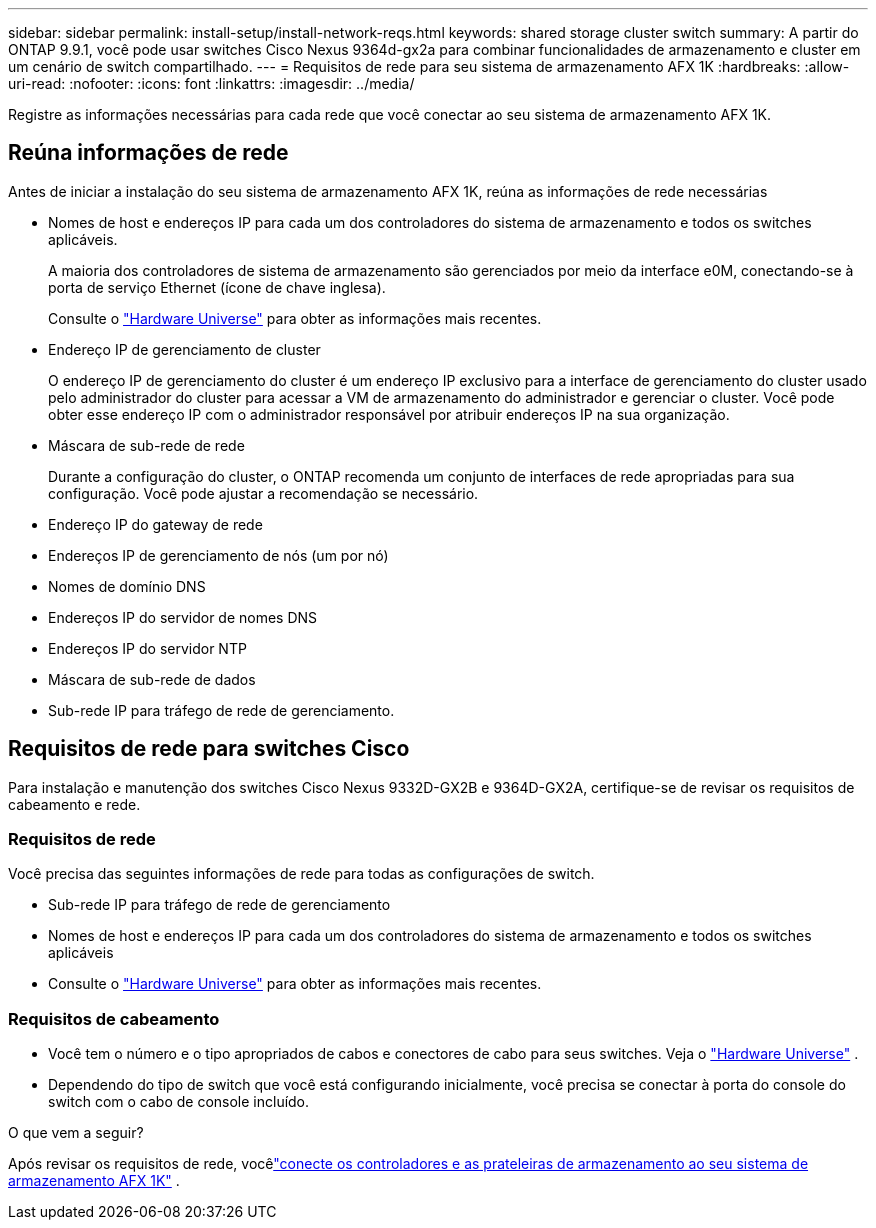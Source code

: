 ---
sidebar: sidebar 
permalink: install-setup/install-network-reqs.html 
keywords: shared storage cluster switch 
summary: A partir do ONTAP 9.9.1, você pode usar switches Cisco Nexus 9364d-gx2a para combinar funcionalidades de armazenamento e cluster em um cenário de switch compartilhado. 
---
= Requisitos de rede para seu sistema de armazenamento AFX 1K
:hardbreaks:
:allow-uri-read: 
:nofooter: 
:icons: font
:linkattrs: 
:imagesdir: ../media/


[role="lead"]
Registre as informações necessárias para cada rede que você conectar ao seu sistema de armazenamento AFX 1K.



== Reúna informações de rede

Antes de iniciar a instalação do seu sistema de armazenamento AFX 1K, reúna as informações de rede necessárias

* Nomes de host e endereços IP para cada um dos controladores do sistema de armazenamento e todos os switches aplicáveis.
+
A maioria dos controladores de sistema de armazenamento são gerenciados por meio da interface e0M, conectando-se à porta de serviço Ethernet (ícone de chave inglesa).

+
Consulte o https://hwu.netapp.com["Hardware Universe"^] para obter as informações mais recentes.

* Endereço IP de gerenciamento de cluster
+
O endereço IP de gerenciamento do cluster é um endereço IP exclusivo para a interface de gerenciamento do cluster usado pelo administrador do cluster para acessar a VM de armazenamento do administrador e gerenciar o cluster.  Você pode obter esse endereço IP com o administrador responsável por atribuir endereços IP na sua organização.

* Máscara de sub-rede de rede
+
Durante a configuração do cluster, o ONTAP recomenda um conjunto de interfaces de rede apropriadas para sua configuração.  Você pode ajustar a recomendação se necessário.

* Endereço IP do gateway de rede
* Endereços IP de gerenciamento de nós (um por nó)
* Nomes de domínio DNS
* Endereços IP do servidor de nomes DNS
* Endereços IP do servidor NTP
* Máscara de sub-rede de dados
* Sub-rede IP para tráfego de rede de gerenciamento.




== Requisitos de rede para switches Cisco

Para instalação e manutenção dos switches Cisco Nexus 9332D-GX2B e 9364D-GX2A, certifique-se de revisar os requisitos de cabeamento e rede.



=== Requisitos de rede

Você precisa das seguintes informações de rede para todas as configurações de switch.

* Sub-rede IP para tráfego de rede de gerenciamento
* Nomes de host e endereços IP para cada um dos controladores do sistema de armazenamento e todos os switches aplicáveis
* Consulte o https://hwu.netapp.com["Hardware Universe"^] para obter as informações mais recentes.




=== Requisitos de cabeamento

* Você tem o número e o tipo apropriados de cabos e conectores de cabo para seus switches. Veja o https://hwu.netapp.com["Hardware Universe"^] .
* Dependendo do tipo de switch que você está configurando inicialmente, você precisa se conectar à porta do console do switch com o cabo de console incluído.


.O que vem a seguir?
Após revisar os requisitos de rede, vocêlink:cable-hardware.html["conecte os controladores e as prateleiras de armazenamento ao seu sistema de armazenamento AFX 1K"] .
